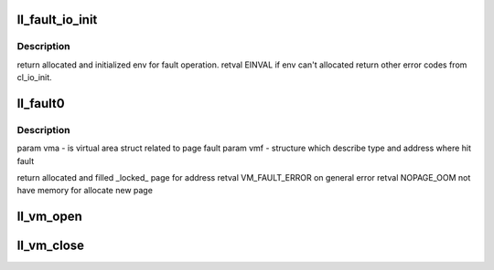 .. -*- coding: utf-8; mode: rst -*-
.. src-file: drivers/staging/lustre/lustre/llite/llite_mmap.c

.. _`ll_fault_io_init`:

ll_fault_io_init
================

.. c:function:: struct cl_io *ll_fault_io_init(struct vm_area_struct *vma, struct lu_env **env_ret, struct cl_env_nest *nest, pgoff_t index, unsigned long *ra_flags)

    \param vma - virtual memory area addressed to page fault \param env - corespondent lu_env to processing \param nest - nested level \param index - page index corespondent to fault. \parm ra_flags - vma readahead flags.

    :param struct vm_area_struct \*vma:
        *undescribed*

    :param struct lu_env \*\*env_ret:
        *undescribed*

    :param struct cl_env_nest \*nest:
        *undescribed*

    :param pgoff_t index:
        *undescribed*

    :param unsigned long \*ra_flags:
        *undescribed*

.. _`ll_fault_io_init.description`:

Description
-----------

\return allocated and initialized env for fault operation.
\retval EINVAL if env can't allocated
\return other error codes from cl_io_init.

.. _`ll_fault0`:

ll_fault0
=========

.. c:function:: int ll_fault0(struct vm_area_struct *vma, struct vm_fault *vmf)

    :\ :c:func:`fault`\  method, called by VM to server page fault (both in kernel and user space).

    :param struct vm_area_struct \*vma:
        *undescribed*

    :param struct vm_fault \*vmf:
        *undescribed*

.. _`ll_fault0.description`:

Description
-----------

\param vma - is virtual area struct related to page fault
\param vmf - structure which describe type and address where hit fault

\return allocated and filled \_locked\_ page for address
\retval VM_FAULT_ERROR on general error
\retval NOPAGE_OOM not have memory for allocate new page

.. _`ll_vm_open`:

ll_vm_open
==========

.. c:function:: void ll_vm_open(struct vm_area_struct *vma)

    we track the mapped vma count in vvp_object::vob_mmap_cnt.

    :param struct vm_area_struct \*vma:
        *undescribed*

.. _`ll_vm_close`:

ll_vm_close
===========

.. c:function:: void ll_vm_close(struct vm_area_struct *vma)

    :param struct vm_area_struct \*vma:
        *undescribed*

.. This file was automatic generated / don't edit.


